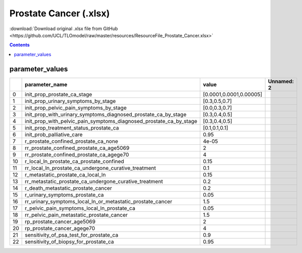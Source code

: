 Prostate Cancer (.xlsx)
=======================

:download:`Download original .xlsx file from GitHub <https://github.com/UCL/TLOmodel/raw/master/resources/ResourceFile_Prostate_Cancer.xlsx>`

.. contents::

parameter_values
----------------

====  ============================================================================  =======================  ============
  ..  parameter\_name                                                               value                    Unnamed: 2
====  ============================================================================  =======================  ============
   0  init\_prop\_prostate\_ca\_stage                                               [0.0001,0.0001,0.00005]
   1  init\_prop\_urinary\_symptoms\_by\_stage                                      [0.3,0.5,0.7]
   2  init\_prop\_pelvic\_pain\_symptoms\_by\_stage                                 [0.0,0.3,0.7]
   3  init\_prop\_with\_urinary\_symptoms\_diagnosed\_prostate\_ca\_by\_stage       [0.3,0.4,0.5]
   4  init\_prop\_with\_pelvic\_pain\_symptoms\_diagnosed\_prostate\_ca\_by\_stage  [0.3,0.4,0.5]
   5  init\_prop\_treatment\_status\_prostate\_ca                                   [0.1,0.1,0.1]
   6  init\_prob\_palliative\_care                                                  0.95
   7  r\_prostate\_confined\_prostate\_ca\_none                                     4e-05
   8  rr\_prostate\_confined\_prostate\_ca\_age5069                                 2
   9  rr\_prostate\_confined\_prostate\_ca\_agege70                                 4
  10  r\_local\_ln\_prostate\_ca\_prostate\_confined                                0.15
  11  rr\_local\_ln\_prostate\_ca\_undergone\_curative\_treatment                   0.1
  12  r\_metastatic\_prostate\_ca\_local\_ln                                        0.15
  13  rr\_metastatic\_prostate\_ca\_undergone\_curative\_treatment                  0.2
  14  r\_death\_metastatic\_prostate\_cancer                                        0.2
  15  r\_urinary\_symptoms\_prostate\_ca                                            0.05
  16  rr\_urinary\_symptoms\_local\_ln\_or\_metastatic\_prostate\_cancer            1.5
  17  r\_pelvic\_pain\_symptoms\_local\_ln\_prostate\_ca                            0.05
  18  rr\_pelvic\_pain\_metastatic\_prostate\_cancer                                1.5
  19  rp\_prostate\_cancer\_age5069                                                 2
  20  rp\_prostate\_cancer\_agege70                                                 4
  21  sensitivity\_of\_psa\_test\_for\_prostate\_ca                                 0.9
  22  sensitivity\_of\_biopsy\_for\_prostate\_ca                                    0.95
====  ============================================================================  =======================  ============

